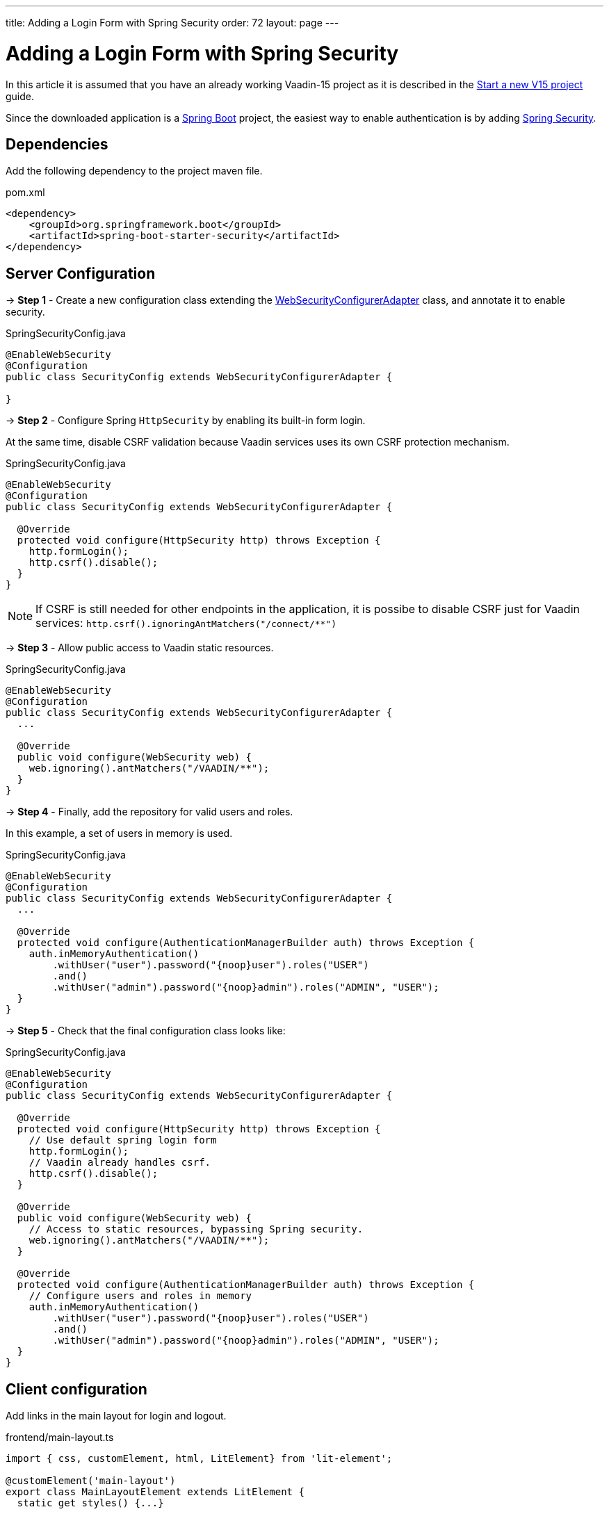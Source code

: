 ---
title: Adding a Login Form with Spring Security
order: 72
layout: page
---

ifdef::env-github[:outfilesuffix: .asciidoc]

= Adding a Login Form with Spring Security

In this article it is assumed that you have an already working Vaadin-15 project as it is described in the <<quick-start-guide#, Start a new V15 project>> guide.

Since the downloaded application is a link:https://spring.io/projects/spring-boot[Spring Boot] project, the easiest way to enable authentication is by adding link:https://spring.io/projects/spring-security[Spring Security].

== Dependencies

Add the following dependency to the project maven file.

.pom.xml
[source,xml]
----
<dependency>
    <groupId>org.springframework.boot</groupId>
    <artifactId>spring-boot-starter-security</artifactId>
</dependency>
----

== Server Configuration

→ *Step 1* - Create a new configuration class extending the link:https://docs.spring.io/spring-security/site/docs/5.2.0.RELEASE/api/org/springframework/security/config/annotation/web/configuration/WebSecurityConfigurerAdapter.html[WebSecurityConfigurerAdapter] class, and annotate it to enable security.

.SpringSecurityConfig.java
[source,java]
----
@EnableWebSecurity
@Configuration
public class SecurityConfig extends WebSecurityConfigurerAdapter {

}
----


→ *Step 2* - Configure Spring `HttpSecurity` by enabling its built-in form login.

At the same time, disable CSRF validation because Vaadin services uses its own CSRF protection mechanism.

.SpringSecurityConfig.java
[source,java]
----
@EnableWebSecurity
@Configuration
public class SecurityConfig extends WebSecurityConfigurerAdapter {

  @Override
  protected void configure(HttpSecurity http) throws Exception {
    http.formLogin();
    http.csrf().disable();
  }  
}
----

[NOTE]
If CSRF is still needed for other endpoints in the application, it is possibe to disable CSRF just for Vaadin services: `http.csrf().ignoringAntMatchers("/connect/**")`


→ *Step 3* - Allow public access to Vaadin static resources.

.SpringSecurityConfig.java
[source,java]
----
@EnableWebSecurity
@Configuration
public class SecurityConfig extends WebSecurityConfigurerAdapter {
  ...

  @Override
  public void configure(WebSecurity web) {
    web.ignoring().antMatchers("/VAADIN/**");
  }
}
----


→ *Step 4* - Finally, add the repository for valid users and roles.

In this example, a set of users in memory is used.

.SpringSecurityConfig.java
[source,java]
----
@EnableWebSecurity
@Configuration
public class SecurityConfig extends WebSecurityConfigurerAdapter {
  ...

  @Override
  protected void configure(AuthenticationManagerBuilder auth) throws Exception {
    auth.inMemoryAuthentication()
        .withUser("user").password("{noop}user").roles("USER")
        .and()
        .withUser("admin").password("{noop}admin").roles("ADMIN", "USER");
  }
}
----


→ *Step 5* - Check that the final configuration class looks like:

.SpringSecurityConfig.java
[source,java]
----
@EnableWebSecurity
@Configuration
public class SecurityConfig extends WebSecurityConfigurerAdapter {

  @Override
  protected void configure(HttpSecurity http) throws Exception {
    // Use default spring login form
    http.formLogin();
    // Vaadin already handles csrf.
    http.csrf().disable();
  } 

  @Override
  public void configure(WebSecurity web) {
    // Access to static resources, bypassing Spring security.
    web.ignoring().antMatchers("/VAADIN/**");
  }

  @Override
  protected void configure(AuthenticationManagerBuilder auth) throws Exception {
    // Configure users and roles in memory
    auth.inMemoryAuthentication()
        .withUser("user").password("{noop}user").roles("USER")
        .and()
        .withUser("admin").password("{noop}admin").roles("ADMIN", "USER");
  }  
}
----

== Client configuration

Add links in the main layout for login and logout.

.frontend/main-layout.ts
[source, typescript]
----
import { css, customElement, html, LitElement} from 'lit-element';

@customElement('main-layout')
export class MainLayoutElement extends LitElement {
  static get styles() {...}

  render() {
    return html`
        <vaadin-tabs slot="navbar" ... >
             ...
             <vaadin-tab> <a href="#" @click="${this.login}">Login</a> </vaadin-tab>
             <vaadin-tab> <a href="#" @click="${this.logout}">Logout</a> </vaadin-tab>
           </vaadin-tabs>          
        </vaadin-tabs>
    `;
  }

  private login() {
    // open Spring login form
    window.location.replace('login');
  }

  private async logout() {
    // call via ajax to the Spring logout form
    await fetch('logout');
    // clean the ui
    window.location.reload();
  }
}
----

== Handling Authentication errors in Client

When consuming services it 


== Appendix: Production Data Sources

The example using users in memory above is valid for test applications, though, Spring Security offers other implementations for production scenarios.

=== SQL Authentication

The following example demonstrates how to access a SQL database with tables for users and authorities. 

.SpringSecurityConfig.java
[source,java]
----
@EnableWebSecurity
@Configuration
public class SecurityConfig extends WebSecurityConfigurerAdapter {
  ...

  @Autowired
  private DataSource dataSource;

  @Override
  protected void configure(AuthenticationManagerBuilder auth) throws Exception {
    // Configure users and roles in a JDBC database
    auth.jdbcAuthentication()
      .dataSource(dataSource)
      .usersByUsernameQuery(
          "SELECT username, password, enabled FROM users WHERE username=?")
      .authoritiesByUsernameQuery(
          "SELECT username, authority FROM from authorities WHERE username=?")
      .passwordEncoder(new BCryptPasswordEncoder());
  }  
}
----

=== LDAP Authentication

The next examples shows how to configure authentication by using an LDAP repository

.SpringSecurityConfig.java
[source,java]
----
@EnableWebSecurity
@Configuration
public class SecurityConfig extends WebSecurityConfigurerAdapter {
  ...

  @Override
  protected void configure(AuthenticationManagerBuilder auth) throws Exception {
    // Obtain users and roles from an LDAP service
    auth.ldapAuthentication()
      .userDnPatterns("uid={0},ou=people")
      .userSearchBase("ou=people")
      .groupSearchBase("ou=groups")
      .contextSource()
      .url("ldap://localhost:8389/dc=example,dc=com")
      .and()
      .passwordCompare()
      .passwordAttribute("userPassword");
  }  
}
----

Do not forget to add the corresponding LDAP client dependency to the project:

.pom.xml
[source,xml]
----
<dependency>
    <groupId>org.springframework.security</groupId>
    <artifactId>spring-security-ldap</artifactId>
    <version>5.2.0.RELEASE</version>
</dependency>
----




